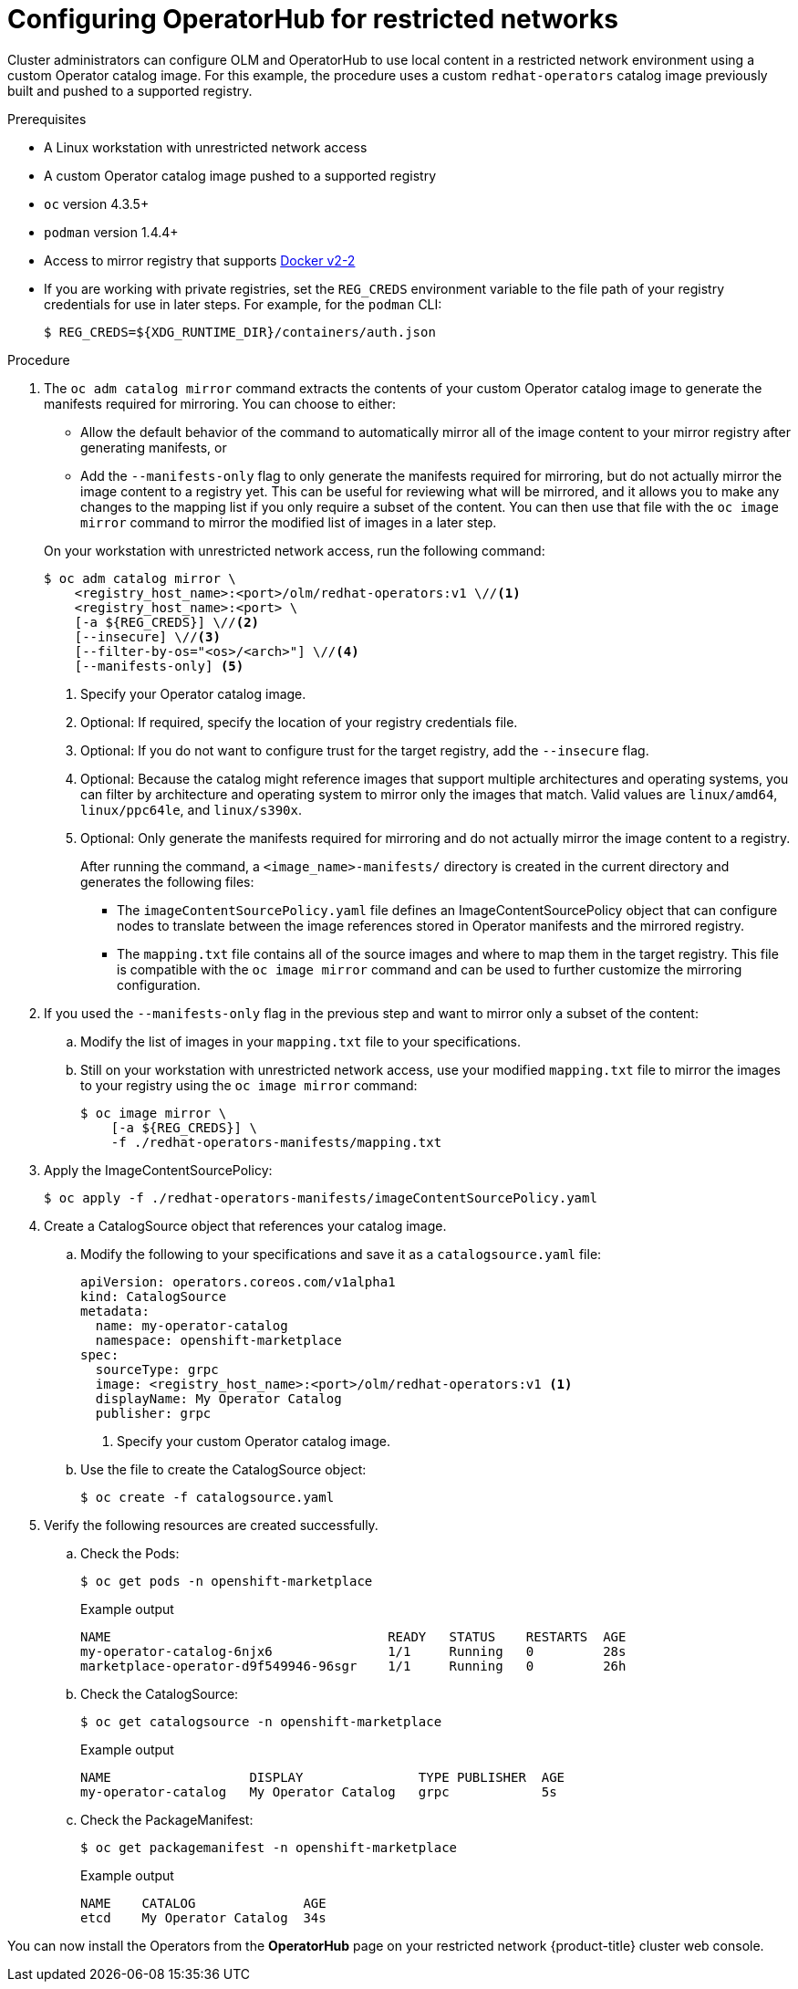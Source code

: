 // Module included in the following assemblies:
//
// * operators/olm-restricted-networks.adoc
// * operators/olm-managing-custom-catalogs.adoc
// * migration/migrating_3_4/deploying-cam-3-4.adoc
// * migration/migrating_4_1_4/deploying-cam-4-1-4.adoc
// * migration/migrating_4_2_4/deploying-cam-4-2-4.adoc

ifeval::["{context}" == "olm-managing-custom-catalogs"]
[id="olm-mirror-catalog-image_{context}"]
= Mirroring an Operator catalog image

Cluster administrators can mirror their catalog's content into a registry and
use a CatalogSource to load the content onto a {product-title} cluster. For this
example, the procedure uses a custom `redhat-operators` catalog image previously
built and pushed to a supported registry.
endif::[]
ifeval::["{context}" != "olm-managing-custom-catalogs"]
[id="olm-restricted-networks-operatorhub_{context}"]
= Configuring OperatorHub for restricted networks

Cluster administrators can configure OLM and OperatorHub to use local content in
a restricted network environment using a custom Operator catalog image. For this
example, the procedure uses a custom `redhat-operators` catalog image previously
built and pushed to a supported registry.
endif::[]

.Prerequisites

* A Linux workstation with unrestricted network access
ifeval::["{context}" == "olm-restricted-networks"]
footnoteref:[BZ1771329]
endif::[]
* A custom Operator catalog image pushed to a supported registry
* `oc` version 4.3.5+
* `podman` version 1.4.4+
* Access to mirror registry that supports
link:https://docs.docker.com/registry/spec/manifest-v2-2/[Docker v2-2]
* If you are working with private registries, set the `REG_CREDS` environment
variable to the file path of your registry credentials for use in later steps.
For example, for the `podman` CLI:
+
----
$ REG_CREDS=${XDG_RUNTIME_DIR}/containers/auth.json
----

.Procedure

ifeval::["{context}" == "olm-restricted-networks"]
. Disable the default OperatorSources by adding `disableAllDefaultSources: true`
to the spec:
+
----
$ oc patch OperatorHub cluster --type json \
    -p '[{"op": "add", "path": "/spec/disableAllDefaultSources", "value": true}]'
----
+
This disables the default OperatorSources that are configured by default during
an {product-title} installation.
endif::[]

. The `oc adm catalog mirror` command extracts the contents of your custom
Operator catalog image to generate the manifests required for mirroring. You can
choose to either:
+
--
* Allow the default behavior of the command to automatically mirror all of the
image content to your mirror registry after generating manifests, or
* Add the `--manifests-only` flag to only generate the manifests required for
mirroring, but do not actually mirror the image content to a registry yet. This
can be useful for reviewing what will be mirrored, and it allows you to make any
changes to the mapping list if you only require a subset of the content. You can
then use that file with the `oc image mirror` command to mirror the modified
list of images in a later step.
--
+
On your workstation with unrestricted network access, run the following command:
+
----
$ oc adm catalog mirror \
    <registry_host_name>:<port>/olm/redhat-operators:v1 \//<1>
    <registry_host_name>:<port> \
    [-a ${REG_CREDS}] \//<2>
    [--insecure] \//<3>
    [--filter-by-os="<os>/<arch>"] \//<4>
    [--manifests-only] <5>
----
<1> Specify your Operator catalog image.
<2> Optional: If required, specify the location of your registry credentials
file.
<3> Optional: If you do not want to configure trust for the target registry, add
the `--insecure` flag.
<4> Optional: Because the catalog might reference images that support multiple
architectures and operating systems, you can filter by architecture and
operating system to mirror only the images that match. Valid values are
`linux/amd64`, `linux/ppc64le`, and `linux/s390x`.
<5> Optional: Only generate the manifests required for mirroring and do not actually
mirror the image content to a registry.
+
After running the command, a `<image_name>-manifests/` directory is created in
the current directory and generates the following files:
+
--
* The `imageContentSourcePolicy.yaml` file defines an ImageContentSourcePolicy
object that can configure nodes to translate between the image references stored
in Operator manifests and the mirrored registry.
* The `mapping.txt` file contains all of the source images and where to map them
in the target registry. This file is compatible with the `oc image mirror`
command and can be used to further customize the mirroring configuration.
--

. If you used the `--manifests-only` flag in the previous step and want to mirror
only a subset of the content:

.. Modify the list of images in your `mapping.txt` file to your
specifications.

.. Still on your workstation with unrestricted network access, use your modified
`mapping.txt` file to mirror the images to your registry using the `oc image
mirror` command:
+
----
$ oc image mirror \
    [-a ${REG_CREDS}] \
    -f ./redhat-operators-manifests/mapping.txt
----

. Apply the ImageContentSourcePolicy:
+
----
$ oc apply -f ./redhat-operators-manifests/imageContentSourcePolicy.yaml
----

. Create a CatalogSource object that references your catalog image.

.. Modify the following to your specifications and save it as a
`catalogsource.yaml` file:
+
[source,yaml]
----
apiVersion: operators.coreos.com/v1alpha1
kind: CatalogSource
metadata:
  name: my-operator-catalog
  namespace: openshift-marketplace
spec:
  sourceType: grpc
  image: <registry_host_name>:<port>/olm/redhat-operators:v1 <1>
  displayName: My Operator Catalog
  publisher: grpc
----
<1> Specify your custom Operator catalog image.

.. Use the file to create the CatalogSource object:
+
----
$ oc create -f catalogsource.yaml
----

. Verify the following resources are created successfully.

.. Check the Pods:
+
----
$ oc get pods -n openshift-marketplace
----
+
.Example output
----
NAME                                    READY   STATUS    RESTARTS  AGE
my-operator-catalog-6njx6               1/1     Running   0         28s
marketplace-operator-d9f549946-96sgr    1/1     Running   0         26h
----

.. Check the CatalogSource:
+
----
$ oc get catalogsource -n openshift-marketplace
----
+
.Example output
----
NAME                  DISPLAY               TYPE PUBLISHER  AGE
my-operator-catalog   My Operator Catalog   grpc            5s
----

.. Check the PackageManifest:
+
----
$ oc get packagemanifest -n openshift-marketplace
----
+
.Example output
----
NAME    CATALOG              AGE
etcd    My Operator Catalog  34s
----

You can now install the Operators from the *OperatorHub* page on your restricted
network {product-title} cluster web console.
